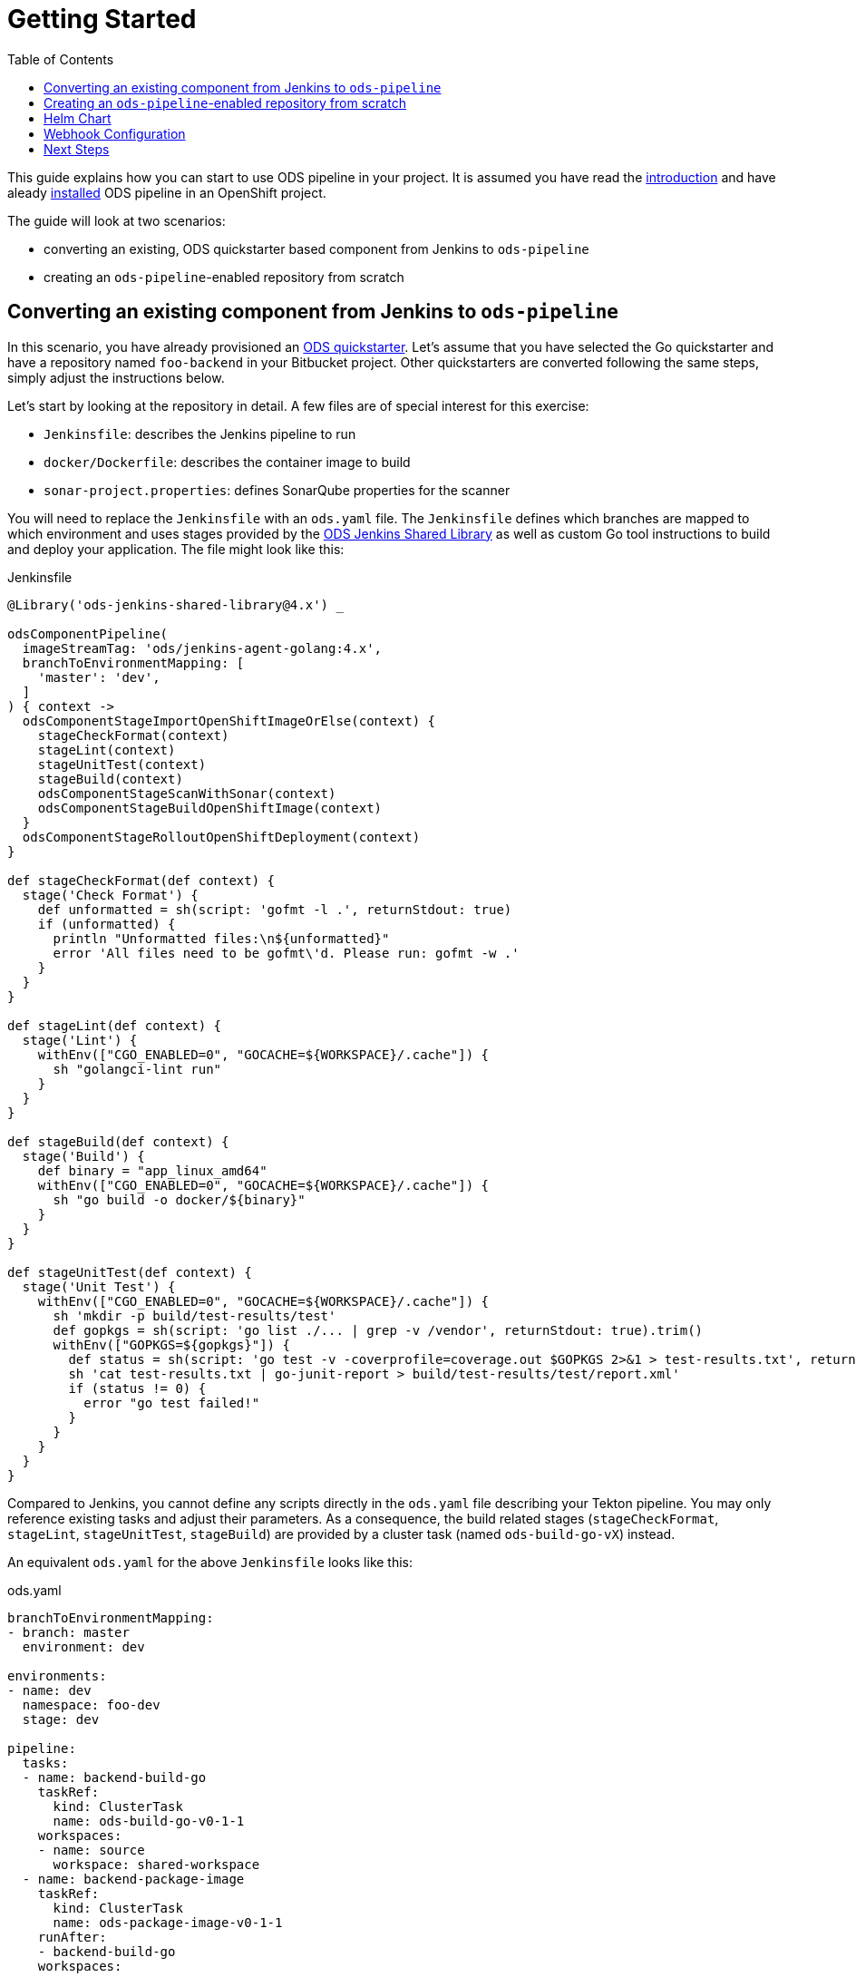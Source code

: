 :toc:

= Getting Started

This guide explains how you can start to use ODS pipeline in your project. It is assumed you have read the link:introduction.adoc[introduction] and have aleady link:user-installation.adoc[installed] ODS pipeline in an OpenShift project.

The guide will look at two scenarios:

* converting an existing, ODS quickstarter based component from Jenkins to `ods-pipeline`
* creating an `ods-pipeline`-enabled repository from scratch

== Converting an existing component from Jenkins to `ods-pipeline`

In this scenario, you have already provisioned an link:https://github.com/opendevstack/ods-quickstarters[ODS quickstarter]. Let's assume that you have selected the Go quickstarter and have a repository named `foo-backend` in your Bitbucket project. Other quickstarters are converted following the same steps, simply adjust the instructions below.

Let's start by looking at the repository in detail. A few files are of special interest for this exercise:

* `Jenkinsfile`: describes the Jenkins pipeline to run
* `docker/Dockerfile`: describes the container image to build
* `sonar-project.properties`: defines SonarQube properties for the scanner

You will need to replace the `Jenkinsfile` with an `ods.yaml` file. The `Jenkinsfile` defines which branches are mapped to which environment and uses stages provided by the link:https://github.com/opendevstack/ods-jenkins-shared-library[ODS Jenkins Shared Library] as well as custom Go tool instructions to build and deploy your application. The file might look like this:

.Jenkinsfile
[source,groovy]
----
@Library('ods-jenkins-shared-library@4.x') _

odsComponentPipeline(
  imageStreamTag: 'ods/jenkins-agent-golang:4.x',
  branchToEnvironmentMapping: [
    'master': 'dev',
  ]
) { context ->
  odsComponentStageImportOpenShiftImageOrElse(context) {
    stageCheckFormat(context)
    stageLint(context)
    stageUnitTest(context)
    stageBuild(context)
    odsComponentStageScanWithSonar(context)
    odsComponentStageBuildOpenShiftImage(context)
  }
  odsComponentStageRolloutOpenShiftDeployment(context)
}

def stageCheckFormat(def context) {
  stage('Check Format') {
    def unformatted = sh(script: 'gofmt -l .', returnStdout: true)
    if (unformatted) {
      println "Unformatted files:\n${unformatted}"
      error 'All files need to be gofmt\'d. Please run: gofmt -w .'
    }
  }
}

def stageLint(def context) {
  stage('Lint') {
    withEnv(["CGO_ENABLED=0", "GOCACHE=${WORKSPACE}/.cache"]) {
      sh "golangci-lint run"
    }
  }
}

def stageBuild(def context) {
  stage('Build') {
    def binary = "app_linux_amd64"
    withEnv(["CGO_ENABLED=0", "GOCACHE=${WORKSPACE}/.cache"]) {
      sh "go build -o docker/${binary}"
    }
  }
}

def stageUnitTest(def context) {
  stage('Unit Test') {
    withEnv(["CGO_ENABLED=0", "GOCACHE=${WORKSPACE}/.cache"]) {
      sh 'mkdir -p build/test-results/test'
      def gopkgs = sh(script: 'go list ./... | grep -v /vendor', returnStdout: true).trim()
      withEnv(["GOPKGS=${gopkgs}"]) {
        def status = sh(script: 'go test -v -coverprofile=coverage.out $GOPKGS 2>&1 > test-results.txt', returnStatus: true)
        sh 'cat test-results.txt | go-junit-report > build/test-results/test/report.xml'
        if (status != 0) {
          error "go test failed!"
        }
      }
    }
  }
}
----

Compared to Jenkins, you cannot define any scripts directly in the `ods.yaml` file describing your Tekton pipeline. You may only reference existing tasks and adjust their parameters. As a consequence, the build related stages (`stageCheckFormat`, `stageLint`, `stageUnitTest`, `stageBuild`) are provided by a cluster task (named `ods-build-go-vX`) instead.

An equivalent `ods.yaml` for the above `Jenkinsfile` looks like this:

.ods.yaml
[source,yaml]
----
branchToEnvironmentMapping:
- branch: master
  environment: dev

environments:
- name: dev
  namespace: foo-dev
  stage: dev

pipeline:
  tasks:
  - name: backend-build-go
    taskRef:
      kind: ClusterTask
      name: ods-build-go-v0-1-1
    workspaces:
    - name: source
      workspace: shared-workspace
  - name: backend-package-image
    taskRef:
      kind: ClusterTask
      name: ods-package-image-v0-1-1
    runAfter:
    - backend-build-go
    workspaces:
    - name: source
      workspace: shared-workspace
  - name: backend-deploy
    taskRef:
      kind: ClusterTask
      name: ods-deploy-helm-v0-1-1
    runAfter:
    - backend-package-image
    workspaces:
    - name: source
      workspace: shared-workspace
----

What has been done in Jenkins in `stageCheckFormat`, `stageLint`, `stageUnitTest`, `stageBuild` and `odsComponentStageScanWithSonar` is now done by the `ods-build-go-v0-1-1` task. The task continues to use the existing `sonar-project.properties`, which does not need to be modified. If you have modified how the application is tested and built, or added further steps, you will need to create your own Tekton tasks reflecting those changes. See the link:authoring-tasks.adoc[authoring tasks] guide.

Building the container image is now done in `ods-package-image-v0-1-1` instead of in `odsComponentStageBuildOpenShiftImage`. The task continues to use the existing `docker/Dockerfile` file, which does not need to change much if at all. Consult the task reference in question for more information. In the case of Go, the link:tasks/ods-build-go.adoc[`ods-build-go` task reference] states that the resulting Go binary is named `app` and placed into the `docker` directory. Make sure that your `docker/Dockerfile` copies `app`, not e.g. `app_linux_amd64` (as is the default for an ODS 4.x based Go quickstarter).

Finally, the application is deployed in `ods-deploy-helm-v0-1-1` as opposed to `odsComponentStageRolloutOpenShiftDeployment`.
Let's look at this deployment piece in detail. The new Tekton task makes use of Helm to define and deploy the Kubernetes resources to use. Your existing repository might not define Kubernetes resources at all (this is the default), or they might be expressed as OpenShift templates (in a folder named `openshift`) and applied with link:https://github.com/opendevstack/tailor[Tailor]. ODS pipeline only supports Helm at the moment, and requires the Kuberenetes resources (the Helm "chart") to be under version control as described below in the <<helm-chart,Helm Chart>> section.

After the `ods.yaml` and the Helm `chart` are added to the repository, the final step is to create a Bitbucket webhook pointing to the ODS pipeline installation. Disable the existing Jenkins webhook setting before creating a new one as described below in the <<webhook-configuration,Webhook Configuration>> section.

== Creating an `ods-pipeline`-enabled repository from scratch

In this scenario, we start from a blank repository. Like in the previous scenario, we will assume we want to build a Go application.

First, add an `ods.yaml` file to the root of the repository:

.ods.yaml
[source,yaml]
----
branchToEnvironmentMapping:
- branch: master
  environment: dev

environments:
- name: dev
  namespace: foo-dev
  stage: dev

pipeline:
  tasks:
  - name: backend-build-go
    taskRef:
      kind: ClusterTask
      name: ods-build-go-v0-1-1
    workspaces:
    - name: source
      workspace: shared-workspace
  - name: backend-package-image
    taskRef:
      kind: ClusterTask
      name: ods-package-image-v0-1-1
    runAfter:
    - backend-build-go
    workspaces:
    - name: source
      workspace: shared-workspace
  - name: backend-deploy
    taskRef:
      kind: ClusterTask
      name: ods-deploy-helm-v0-1-1
    runAfter:
    - backend-package-image
    workspaces:
    - name: source
      workspace: shared-workspace
----

The `ods-package-image-v0-1-1` task assumes the Docker context in `docker`, and the `Dockerfile` located inside that folder. Therefore, create a folder `docker` and create a `Dockerfile` inside like this one:

.Dockerfile
[source]
----
FROM alpine

COPY app app

EXPOSE 8080

CMD ["./app"]
----

Then, create a `sonar-project.properties` file to configure the SonarQube scanner:

.sonar-project.properties
[source]
----
# Comma-separated paths to directories with sources (required)
sonar.sources=.
sonar.exclusions=**/*_test.go,**/vendor/**

sonar.tests=.
sonar.test.inclusions=**/*_test.go
sonar.test.exclusions=**/vendor/**

# Encoding of the source files (optional but recommended as default is ASCII)
sonar.sourceEncoding=UTF-8
sonar.go.coverage.reportPaths=coverage.out
----

The `ods-deploy-helm-v0-1-1` requires a Helm chart to be present to deploy the Kubernetes resources for the application. Add it as described below in the <<helm-chart,Helm Chart>> section.

Finally, setup a Bitbucket webhook pointing to the ODS pipeline installation as described below in the <<webhook-configuration,Webhook Configuration>> section.

[[helm-chart]]
== Helm Chart

ODS pipeline only supports deploying Kubernetes resources with Helm at the moment, and requires the Helm chart to be under version control. Please see the link:https://github.com/opendevstack/tailor/wiki/Migrating-from-Tailor-to-Helm#ods-quickstarter-migration[ODS Quickstarter Migration Guide] of Tailor for help how to create that chart.

[[webhook-configuration]]
== Webhook Configuration

To setup a webhook, go to "Repository Settings > Webhooks" and create a new webhook:

* "Name": choose any name you wish, e.g. `ods-pipeline`
* "URL": enter the URL of the route of your event listener
* "Secret": enter the value of the `secret` field in the OpenShift `ods-bitbucket-webhook` Secret.

Select the "Repository: Push" and "Pull request: Opened" events and save the configuration.

Once both `ods.yaml` and webhook configuration exist, any push in that repo will trigger the pipeline described in `ods.yaml`.

== Next Steps

Once you have done your first steps, consult the link:ods-configuration.adoc[`ods.yaml` reference] and the link:tasks/[tasks reference] for more information.

For an end-to-end example, have a look at the link:example-project.adoc[example project].
